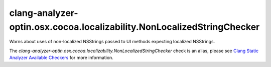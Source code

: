 .. title:: clang-tidy - clang-analyzer-optin.osx.cocoa.localizability.NonLocalizedStringChecker
.. meta::
   :http-equiv=refresh: 5;URL=https://clang.llvm.org/docs/analyzer/checkers.html#optin-osx-cocoa-localizability-nonlocalizedstringchecker

clang-analyzer-optin.osx.cocoa.localizability.NonLocalizedStringChecker
=======================================================================

Warns about uses of non-localized NSStrings passed to UI methods expecting
localized NSStrings.

The `clang-analyzer-optin.osx.cocoa.localizability.NonLocalizedStringChecker` check is an alias, please see
`Clang Static Analyzer Available Checkers
<https://clang.llvm.org/docs/analyzer/checkers.html#optin-osx-cocoa-localizability-nonlocalizedstringchecker>`_
for more information.

